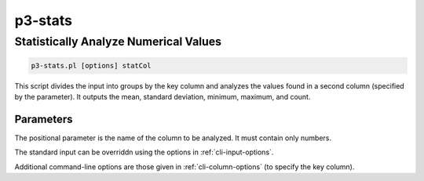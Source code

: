 
.. _cli::p3-stats:

########
p3-stats
########

.. highlight:: perl


.. _cli::Statistically-Analyze-Numerical-Values:

**************************************
Statistically Analyze Numerical Values
**************************************



.. code-block:: perl

     p3-stats.pl [options] statCol


This script divides the input into groups by the key column and analyzes the values found in a second column (specified by the
parameter). It outputs the mean, standard deviation, minimum, maximum, and count.

.. _cli::Parameters:

Parameters
==========


The positional parameter is the name of the column to be analyzed. It must contain only numbers.

The standard input can be overriddn using the options in :ref:`cli-input-options`.

Additional command-line options are those given in :ref:`cli-column-options` (to specify the key column).


